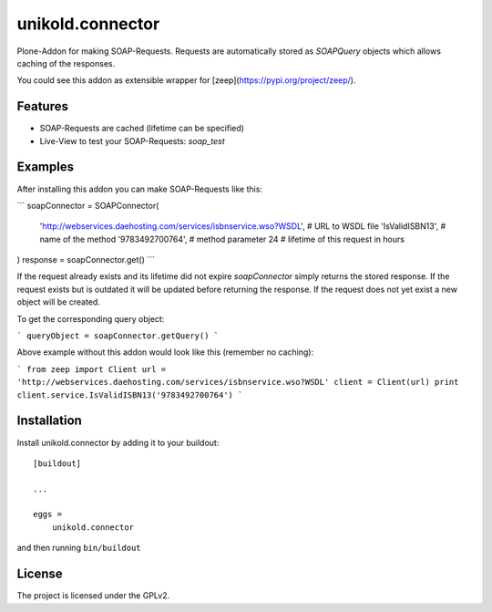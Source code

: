=================
unikold.connector
=================

Plone-Addon for making SOAP-Requests.
Requests are automatically stored as `SOAPQuery` objects which allows caching of the responses.

You could see this addon as extensible wrapper for [zeep](https://pypi.org/project/zeep/).


Features
--------

- SOAP-Requests are cached (lifetime can be specified)
- Live-View to test your SOAP-Requests: `soap_test`


Examples
--------

After installing this addon you can make SOAP-Requests like this:

```
soapConnector = SOAPConnector(
    'http://webservices.daehosting.com/services/isbnservice.wso?WSDL',  # URL to WSDL file
    'IsValidISBN13',                                                    # name of the method
    '9783492700764',                                                    # method parameter
    24                                                                  # lifetime of this request in hours
)
response = soapConnector.get()
```

If the request already exists and its lifetime did not expire `soapConnector` simply returns the stored response.
If the request exists but is outdated it will be updated before returning the response.
If the request does not yet exist a new object will be created.

To get the corresponding query object:

```
queryObject = soapConnector.getQuery()
```

Above example without this addon would look like this (remember no caching):

```
from zeep import Client
url = 'http://webservices.daehosting.com/services/isbnservice.wso?WSDL'
client = Client(url)
print client.service.IsValidISBN13('9783492700764')
```


Installation
------------

Install unikold.connector by adding it to your buildout::

    [buildout]

    ...

    eggs =
        unikold.connector


and then running ``bin/buildout``



License
-------

The project is licensed under the GPLv2.
